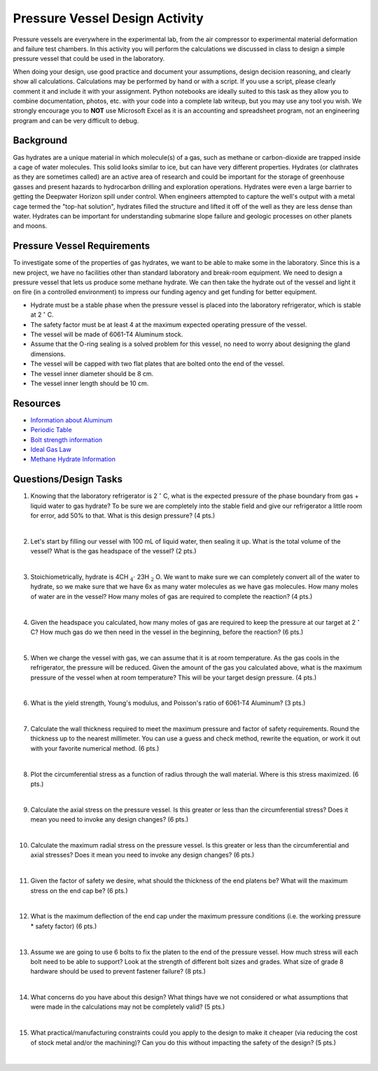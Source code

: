 .. _pressure_vessel_activity:

Pressure Vessel Design Activity
===============================

Pressure vessels are everywhere in the experimental lab, from the air compressor
to experimental material deformation and failure test chambers. In this activity
you will perform the calculations we discussed in class to design a simple
pressure vessel that could be used in the laboratory.

When doing your design, use good practice and document your assumptions,
design decision reasoning, and clearly show all calculations. Calculations may
be performed by hand or with a script. If you use a script, please clearly
comment it and include it with your assignment. Python notebooks are ideally
suited to this task as they allow you to combine documentation, photos, etc.
with your code into a complete lab writeup, but you may use any tool you wish.
We strongly encourage you to **NOT** use Microsoft Excel as it is an accounting
and spreadsheet program, not an engineering program and can be very difficult
to debug.

Background
----------
Gas hydrates are a unique material in which molecule(s) of a gas, such as
methane or carbon-dioxide are trapped inside a cage of water molecules. This
solid looks similar to ice, but can have very different properties. Hydrates
(or clathrates as they are sometimes called) are an active area of research
and could be important for the storage of greenhouse gasses and present hazards
to hydrocarbon drilling and exploration operations. Hydrates were even a large
barrier to getting the Deepwater Horizon spill under control. When engineers
attempted to capture the well's output with a metal cage termed the "top-hat
solution", hydrates filled the structure and lifted it off of the well as they
are less dense than water. Hydrates can be important for understanding submarine
slope failure and geologic processes on other planets and moons.

Pressure Vessel Requirements
----------------------------
To investigate some of the properties of gas hydrates, we want to be able to
make some in the laboratory. Since this is a new project, we have no facilities
other than standard laboratory and break-room equipment. We need to design a
pressure vessel that lets us produce some methane hydrate. We can then take the
hydrate out of the vessel and light it on fire (in a controlled environment)
to impress our funding agency and get funding for better equipment.

* Hydrate must be a stable phase when the pressure vessel is placed into the
  laboratory refrigerator, which is stable at 2 :math:`^\circ` C.

* The safety factor must be at least 4 at the maximum expected operating
  pressure of the vessel.

* The vessel will be made of 6061-T4 Aluminum stock.

* Assume that the O-ring sealing is a solved problem for this vessel, no need
  to worry about designing the gland dimensions.

* The vessel will be capped with two flat plates that are bolted onto the end
  of the vessel.

* The vessel inner diameter should be 8 cm.

* The vessel inner length should be 10 cm.

Resources
---------
* `Information about Aluminum <http://www.aerospacemetals.com/aluminum-distributor.html>`_
* `Periodic Table <http://www.ptable.com>`_
* `Bolt strength information <http://www.derose.net/steve/resources/engtables/bolts.html>`_
* `Ideal Gas Law <https://en.wikipedia.org/wiki/Ideal_gas_law>`_
* `Methane Hydrate Information <http://www1.lsbu.ac.uk/water/clathrate_hydrates.html>`_

Questions/Design Tasks
----------------------

1. Knowing that the laboratory refrigerator is 2 :math:`^\circ` C, what is the expected
   pressure of the phase boundary from gas + liquid water to gas hydrate? To
   be sure we are completely into the stable field and give our refrigerator
   a little room for error, add 50% to that. What is this design pressure?
   (4 pts.)

   |

2. Let's start by filling our vessel with 100 mL of liquid water, then sealing
   it up. What is the total volume of the vessel? What is the gas headspace of
   the vessel?
   (2 pts.)

   |

3. Stoichiometrically, hydrate is 4CH :math:`_4 \cdot` 23H :math:`_2` O. We want to
   make sure we can completely convert all of the water to hydrate, so we
   make sure that we have 6x as many water molecules as we have gas molecules.
   How many moles of water are in the vessel? How many moles of gas are
   required to complete the reaction?
   (4 pts.)

   |

4. Given the headspace you calculated, how many moles of gas are
   required to keep the pressure at our target at 2 :math:`^\circ` C?
   How much gas do we then need in the vessel in the beginning, before the
   reaction?
   (6 pts.)

   |

5. When we charge the vessel with gas, we can assume that it is at room
   temperature. As the gas cools in the refrigerator, the pressure will be
   reduced. Given the amount of the gas you calculated above, what is the
   maximum pressure of the vessel when at room temperature? This will be your
   target design pressure.
   (4 pts.)

   |

6. What is the yield strength, Young's modulus, and Poisson's ratio of 6061-T4
   Aluminum?
   (3 pts.)

   |

7. Calculate the wall thickness required to meet the maximum pressure and
   factor of safety requirements. Round the thickness up to the nearest
   millimeter. You can use a guess and check method, rewrite the equation, or
   work it out with your favorite numerical method.
   (6 pts.)

   |

8. Plot the circumferential stress as a function of radius through the wall
   material. Where is this stress maximized.
   (6 pts.)

   |

9. Calculate the axial stress on the pressure vessel. Is this greater or less
   than the circumferential stress? Does it mean you need to invoke any design
   changes?
   (6 pts.)

   |

10. Calculate the maximum radial stress on the pressure vessel. Is this greater or less
    than the circumferential and axial stresses? Does it mean you need to invoke
    any design changes?
    (6 pts.)

    |

11. Given the factor of safety we desire, what should the thickness of the end
    platens be? What will the maximum stress on the end cap be?
    (6 pts.)

    |

12. What is the maximum deflection of the end cap under the maximum pressure
    conditions (i.e. the working pressure * safety factor)
    (6 pts.)

    |

13. Assume we are going to use 6 bolts to fix the platen to the end of the
    pressure vessel. How much stress will each bolt need to be able to support?
    Look at the strength of different bolt sizes and grades. What size of grade 8
    hardware should be used to prevent fastener failure?
    (8 pts.)

    |

14. What concerns do you have about this design? What things have we not
    considered or what assumptions that were made in the calculations may not
    be completely valid?
    (5 pts.)

    |

15. What practical/manufacturing constraints could you apply to the design to
    make it cheaper (via reducing the cost of stock metal and/or the machining)?
    Can you do this without impacting the safety of the design?
    (5 pts.)

    |
